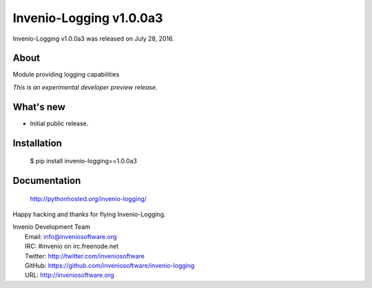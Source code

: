 ==========================
 Invenio-Logging v1.0.0a3
==========================

Invenio-Logging v1.0.0a3 was released on July 28, 2016.

About
-----

Module providing logging capabilities

*This is an experimental developer preview release.*

What's new
----------

- Initial public release.

Installation
------------

   $ pip install invenio-logging==1.0.0a3

Documentation
-------------

   http://pythonhosted.org/invenio-logging/

Happy hacking and thanks for flying Invenio-Logging.

| Invenio Development Team
|   Email: info@inveniosoftware.org
|   IRC: #invenio on irc.freenode.net
|   Twitter: http://twitter.com/inveniosoftware
|   GitHub: https://github.com/inveniosoftware/invenio-logging
|   URL: http://inveniosoftware.org
